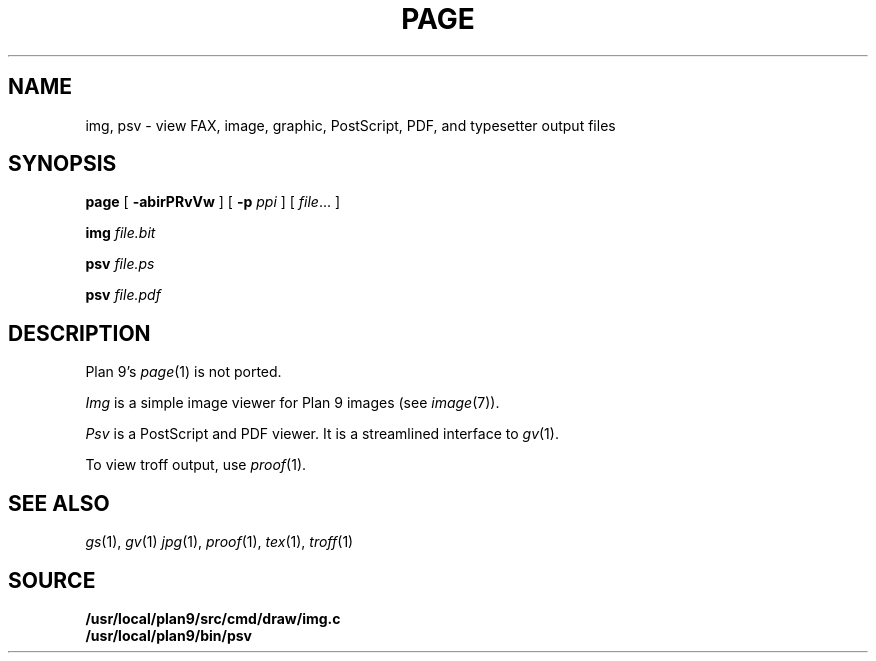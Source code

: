 .TH PAGE 1
.SH NAME
img, psv \- view 
FAX, 
image, graphic, PostScript, PDF, and
typesetter output
files
.SH SYNOPSIS
.B page
[
.B -abirPRvVw
]
[
.B -p
.I ppi
]
[
.IR file ...
]
.PP
.B img
.I file.bit
.PP
.B psv
.I file.ps
.PP
.B psv
.I file.pdf
.SH DESCRIPTION
Plan 9's
.IR page (1)
is not ported.
.PP
.I Img
is a simple image viewer for Plan 9 images
(see
.IR image (7)).
.PP
.I Psv
is a PostScript and PDF viewer.
It is a streamlined interface to
.IR gv (1).
.PP
To view troff output, use
.IR proof (1).
.SH "SEE ALSO
.IR gs (1),
.IR gv (1)
.IR jpg (1),
.IR proof (1),
.IR tex (1),
.IR troff (1)
.SH SOURCE
.B /usr/local/plan9/src/cmd/draw/img.c
.br
.B /usr/local/plan9/bin/psv
